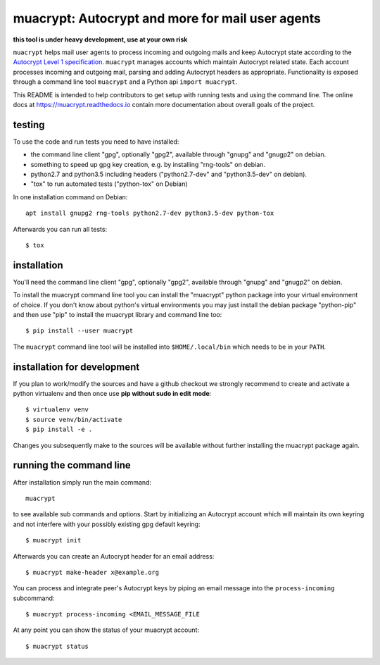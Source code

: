 muacrypt: Autocrypt and more for mail user agents
=================================================

**this tool is under heavy development, use at your own risk**

``muacrypt`` helps mail user agents to process incoming and outgoing
mails and keep Autocrypt state according to the `Autocrypt Level 1
specification <https://autocrypt.org/autocrypt-spec-1.0.0.pdf>`_.
``muacrypt`` manages accounts which maintain Autocrypt related state.
Each account processes incoming and outgoing mail, parsing and adding
Autocrypt headers as appropriate.  Functionality is exposed through
a command line tool ``muacrypt`` and a Python api ``import muacrypt``.

This README is intended to help contributors to get setup with running
tests and using the command line. The online docs at
https://muacrypt.readthedocs.io contain
more documentation about overall goals of the project.

testing
+++++++

To use the code and run tests you need to have installed:

- the command line client "gpg", optionally "gpg2",
  available through "gnupg" and "gnugp2" on debian.

- something to speed up gpg key creation, e.g.
  by installing "rng-tools" on debian.

- python2.7 and python3.5 including headers
  ("python2.7-dev" and "python3.5-dev" on debian).

- "tox" to run automated tests ("python-tox" on Debian)

In one installation command on Debian::

    apt install gnupg2 rng-tools python2.7-dev python3.5-dev python-tox

Afterwards you can run all tests::

    $ tox


installation
++++++++++++

You'll need the command line client "gpg", optionally "gpg2",
available through "gnupg" and "gnugp2" on debian.

To install the muacrypt command line tool you can install
the "muacrypt" python package into your virtual environment
of choice.  If you don't know about python's virtual environments
you may just install the debian package "python-pip" and then
use "pip" to install the muacrypt library and command line too::

    $ pip install --user muacrypt

The ``muacrypt`` command line tool will be installed into
``$HOME/.local/bin`` which needs to be in your ``PATH``.

installation for development
++++++++++++++++++++++++++++

If you plan to work/modify the sources and have
a github checkout we strongly recommend to create
and activate a python virtualenv and then once use
**pip without sudo in edit mode**::

    $ virtualenv venv
    $ source venv/bin/activate
    $ pip install -e .

Changes you subsequently make to the sources will be
available without further installing the muacrypt
package again.


running the command line
++++++++++++++++++++++++

After installation simply run the main command::

    muacrypt

to see available sub commands and options.  Start by
initializing an Autocrypt account which will maintain
its own keyring and not interfere with your possibly
existing gpg default keyring::

    $ muacrypt init

Afterwards you can create an Autocrypt header
for an email address::

    $ muacrypt make-header x@example.org

You can process and integrate peer's Autocrypt
keys by piping an email message into the ``process-incoming`` subcommand::

    $ muacrypt process-incoming <EMAIL_MESSAGE_FILE

At any point you can show the status of your muacrypt
account::

    $ muacrypt status

